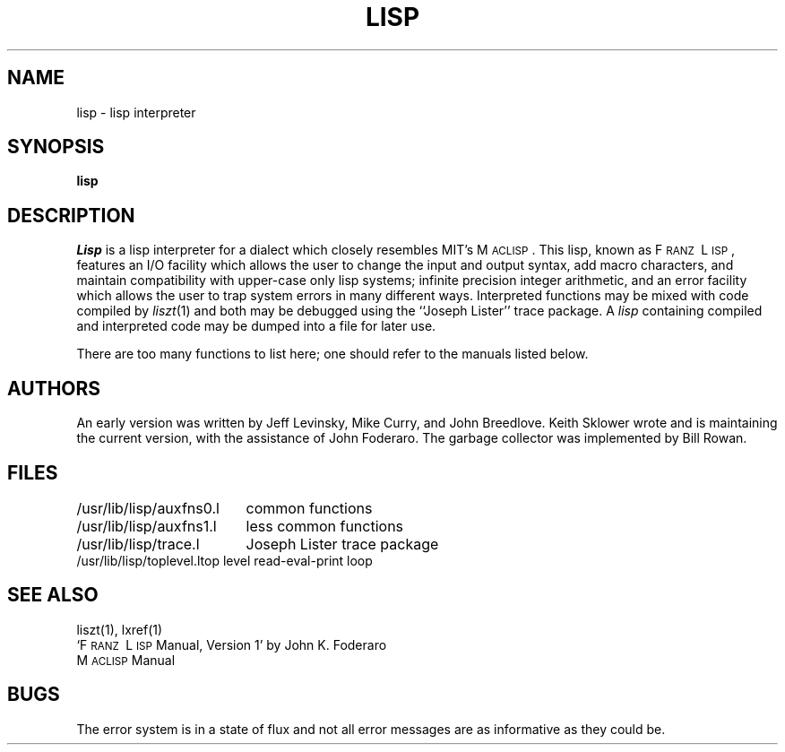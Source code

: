 .\" Copyright (c) 1980 Regents of the University of California.
.\" All rights reserved.  The Berkeley software License Agreement
.\" specifies the terms and conditions for redistribution.
.\"
.\"	@(#)lisp.1	4.1 (Berkeley) %G%
.\"
.TH LISP 1 10/1/80
.UC 4
.SH NAME
lisp \- lisp interpreter
.SH SYNOPSIS
.B lisp
.SH DESCRIPTION
.I Lisp
is a lisp interpreter for a dialect which
closely resembles MIT's M\s-2ACLISP\s0.
This lisp, known as F\s-2RANZ\s0\ L\s-2ISP\s0, features
an I/O facility which allows the user to change the input
and output syntax, add
macro characters, and maintain compatibility with upper-case
only lisp systems;
infinite precision integer arithmetic, and
an error facility which allows the user to trap system errors in 
many different ways.
Interpreted functions may be mixed with code compiled by
.IR liszt (1)
and both may be debugged using the
``Joseph Lister'' trace package.
A
.I lisp
containing compiled and interpreted code may be dumped into
a file for later use.
.LP
There are too many functions to list here; one should refer to the
manuals listed below.
.SH AUTHORS
An early version was written by Jeff Levinsky, Mike Curry, and John Breedlove.
Keith Sklower wrote and is maintaining the current version,
with the assistance of John Foderaro.
The garbage collector was implemented by Bill Rowan.
.SH FILES
.ta 2.4i
/usr/lib/lisp/auxfns0.l	common functions
.br
/usr/lib/lisp/auxfns1.l	less common functions
.br
/usr/lib/lisp/trace.l	Joseph Lister trace package
.br
/usr/lib/lisp/toplevel.l	top level read-eval-print loop
.SH SEE ALSO
liszt(1), 
lxref(1)
.br
`F\s-2RANZ\s0\ L\s-2ISP\s0  Manual, Version 1'
by John K. Foderaro
.br
M\s-2ACLISP\s0 Manual
.SH "BUGS"
The error system is in a state of flux and not all error messages are
as informative as they could be.
